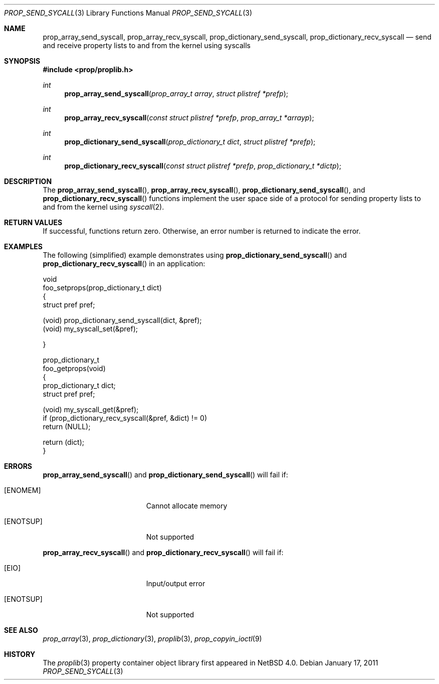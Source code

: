 .\"	$NetBSD: prop_send_syscall.3,v 1.5.26.1 2017/03/20 06:51:38 pgoyette Exp $
.\"
.\" Copyright (c) 2006 The NetBSD Foundation, Inc.
.\" All rights reserved.
.\"
.\" This code is derived from software contributed to The NetBSD Foundation
.\" by Jason R. Thorpe.
.\"
.\" Redistribution and use in source and binary forms, with or without
.\" modification, are permitted provided that the following conditions
.\" are met:
.\" 1. Redistributions of source code must retain the above copyright
.\" notice, this list of conditions and the following disclaimer.
.\" 2. Redistributions in binary form must reproduce the above copyright
.\" notice, this list of conditions and the following disclaimer in the
.\" documentation and/or other materials provided with the distribution.
.\"
.\" THIS SOFTWARE IS PROVIDED BY THE NETBSD FOUNDATION, INC. AND CONTRIBUTORS
.\" ``AS IS'' AND ANY EXPRESS OR IMPLIED WARRANTIES, INCLUDING, BUT NOT LIMITED
.\" TO, THE IMPLIED WARRANTIES OF MERCHANTABILITY AND FITNESS FOR A PARTICULAR
.\" PURPOSE ARE DISCLAIMED.  IN NO EVENT SHALL THE FOUNDATION OR CONTRIBUTORS
.\" BE LIABLE FOR ANY DIRECT, INDIRECT, INCIDENTAL, SPECIAL, EXEMPLARY, OR
.\" CONSEQUENTIAL DAMAGES (INCLUDING, BUT NOT LIMITED TO, PROCUREMENT OF
.\" SUBSTITUTE GOODS OR SERVICES; LOSS OF USE, DATA, OR PROFITS; OR BUSINESS
.\" INTERRUPTION) HOWEVER CAUSED AND ON ANY THEORY OF LIABILITY, WHETHER IN
.\" CONTRACT, STRICT LIABILITY, OR TORT (INCLUDING NEGLIGENCE OR OTHERWISE)
.\" ARISING IN ANY WAY OUT OF THE USE OF THIS SOFTWARE, EVEN IF ADVISED OF THE
.\" POSSIBILITY OF SUCH DAMAGE.
.\"
.Dd January 17, 2011
.Dt PROP_SEND_SYCALL 3
.Os
.Sh NAME
.Nm prop_array_send_syscall ,
.Nm prop_array_recv_syscall ,
.Nm prop_dictionary_send_syscall ,
.Nm prop_dictionary_recv_syscall
.Nd send and receive property lists to and from the kernel using syscalls
.Sh SYNOPSIS
.In prop/proplib.h
.Ft int
.Fn prop_array_send_syscall "prop_array_t array" "struct plistref *prefp"
.Ft int
.Fn prop_array_recv_syscall "const struct plistref *prefp" \
    "prop_array_t *arrayp"
.Ft int
.Fn prop_dictionary_send_syscall "prop_dictionary_t dict" \
    "struct plistref *prefp"
.Ft int
.Fn prop_dictionary_recv_syscall "const struct plistref *prefp" \
    "prop_dictionary_t *dictp"
.Sh DESCRIPTION
The
.Fn prop_array_send_syscall ,
.Fn prop_array_recv_syscall ,
.Fn prop_dictionary_send_syscall ,
and
.Fn prop_dictionary_recv_syscall
functions implement the user space side of a protocol for sending property
lists to and from the kernel using
.Xr syscall 2 .
.Sh RETURN VALUES
If successful, functions return zero.
Otherwise, an error number is returned to indicate the error.
.Sh EXAMPLES
The following
.Pq simplified
example demonstrates using
.Fn prop_dictionary_send_syscall
and
.Fn prop_dictionary_recv_syscall
in an application:
.Bd -literal
void
foo_setprops(prop_dictionary_t dict)
{
    struct pref pref;

    (void) prop_dictionary_send_syscall(dict, \*[Am]pref);
    (void) my_syscall_set(\*[Am]pref);

}

prop_dictionary_t
foo_getprops(void)
{
    prop_dictionary_t dict;
    struct pref pref;

    (void) my_syscall_get(\*[Am]pref);
    if (prop_dictionary_recv_syscall(\*[Am]pref, \*[Am]dict) != 0)
        return (NULL);

    return (dict);
}
.Ed
.Sh ERRORS
.Fn prop_array_send_syscall
and
.Fn prop_dictionary_send_syscall
will fail if:
.Bl -tag -width Er
.It Bq Er ENOMEM
Cannot allocate memory
.It Bq Er ENOTSUP
Not supported
.El
.Pp
.Fn prop_array_recv_syscall
and
.Fn prop_dictionary_recv_syscall
will fail if:
.Bl -tag -width Er
.It Bq Er EIO
Input/output error
.It Bq Er ENOTSUP
Not supported
.El
.Sh SEE ALSO
.Xr prop_array 3 ,
.Xr prop_dictionary 3 ,
.Xr proplib 3 ,
.Xr prop_copyin_ioctl 9
.Sh HISTORY
The
.Xr proplib 3
property container object library first appeared in
.Nx 4.0 .
